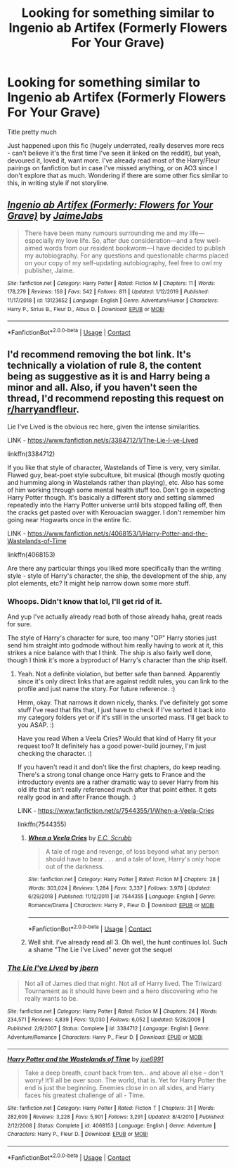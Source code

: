 #+TITLE: Looking for something similar to Ingenio ab Artifex (Formerly Flowers For Your Grave)

* Looking for something similar to Ingenio ab Artifex (Formerly Flowers For Your Grave)
:PROPERTIES:
:Author: Sh00tingMirage
:Score: 5
:DateUnix: 1600699879.0
:DateShort: 2020-Sep-21
:FlairText: Request
:END:
Title pretty much

Just happened upon this fic (hugely underrated, really deserves more recs - can't believe it's the first time I've seen it linked on the reddit), but yeah, devoured it, loved it, want more. I've already read most of the Harry/Fleur pairings on fanfiction but in case I've missed anything, or on AO3 since I don't explore that as much. Wondering if there are some other fics similar to this, in writing style if not storyline.


** [[https://www.fanfiction.net/s/13123652/1/][*/Ingenio ab Artifex (Formerly: Flowers for Your Grave)/*]] by [[https://www.fanfiction.net/u/7221605/JaimeJabs][/JaimeJabs/]]

#+begin_quote
  There have been many rumours surrounding me and my life---especially my love life. So, after due consideration---and a few well-aimed words from our resident bookworm---I have decided to publish my autobiography. For any questions and questionable charms placed on your copy of my self-updating autobiography, feel free to owl my publisher, Jaime.
#+end_quote

^{/Site/:} ^{fanfiction.net} ^{*|*} ^{/Category/:} ^{Harry} ^{Potter} ^{*|*} ^{/Rated/:} ^{Fiction} ^{M} ^{*|*} ^{/Chapters/:} ^{11} ^{*|*} ^{/Words/:} ^{178,279} ^{*|*} ^{/Reviews/:} ^{159} ^{*|*} ^{/Favs/:} ^{542} ^{*|*} ^{/Follows/:} ^{811} ^{*|*} ^{/Updated/:} ^{1/12/2019} ^{*|*} ^{/Published/:} ^{11/17/2018} ^{*|*} ^{/id/:} ^{13123652} ^{*|*} ^{/Language/:} ^{English} ^{*|*} ^{/Genre/:} ^{Adventure/Humor} ^{*|*} ^{/Characters/:} ^{Harry} ^{P.,} ^{Sirius} ^{B.,} ^{Fleur} ^{D.,} ^{Albus} ^{D.} ^{*|*} ^{/Download/:} ^{[[http://www.ff2ebook.com/old/ffn-bot/index.php?id=13123652&source=ff&filetype=epub][EPUB]]} ^{or} ^{[[http://www.ff2ebook.com/old/ffn-bot/index.php?id=13123652&source=ff&filetype=mobi][MOBI]]}

--------------

*FanfictionBot*^{2.0.0-beta} | [[https://github.com/FanfictionBot/reddit-ffn-bot/wiki/Usage][Usage]] | [[https://www.reddit.com/message/compose?to=tusing][Contact]]
:PROPERTIES:
:Author: FanfictionBot
:Score: 1
:DateUnix: 1600699898.0
:DateShort: 2020-Sep-21
:END:


** I'd recommend removing the bot link. It's technically a violation of rule 8, the content being as suggestive as it is and Harry being a minor and all. Also, if you haven't seen the thread, I'd recommend reposting this request on [[/r/harryandfleur][r/harryandfleur]].

Lie I've Lived is the obvious rec here, given the intense similarities.

LINK - [[https://www.fanfiction.net/s/3384712/1/The-Lie-I-ve-Lived]]

linkffn(3384712)

If you like that style of character, Wastelands of Time is very, very similar. Flawed guy, beat-poet style subculture, bit musical (though mostly quoting and humming along in Wastelands rather than playing), etc. Also has some of him working through some mental health stuff too. Don't go in expecting Harry Potter though. It's basically a different story and setting slammed repeatedly into the Harry Potter universe until bits stopped falling off, then the cracks get pasted over with Kerouacian swagger. I don't remember him going near Hogwarts once in the entire fic.

LINK - [[https://www.fanfiction.net/s/4068153/1/Harry-Potter-and-the-Wastelands-of-Time]]

linkffn(4068153)

Are there any particular things you liked more specifically than the writing style - style of Harry's character, the ship, the development of the ship, any plot elements, etc? It might help narrow down some more stuff.
:PROPERTIES:
:Author: Avalon1632
:Score: 1
:DateUnix: 1600715749.0
:DateShort: 2020-Sep-21
:END:

*** Whoops. Didn't know that lol, I'll get rid of it.

And yup I've actually already read both of those already haha, great reads for sure.

The style of Harry's character for sure, too many "OP" Harry stories just send him straight into godmode without him really having to work at it, this strikes a nice balance with that I think. The ship is also fairly well done, though I think it's more a byproduct of Harry's character than the ship itself.
:PROPERTIES:
:Author: Sh00tingMirage
:Score: 2
:DateUnix: 1600752589.0
:DateShort: 2020-Sep-22
:END:

**** Yeah. Not a definite violation, but better safe than banned. Apparently since it's only direct links that are against reddit rules, you can link to the profile and just name the story. For future reference. :)

Hmm, okay. That narrows it down nicely, thanks. I've definitely got some stuff I've read that fits that, I just have to check if I've sorted it back into my category folders yet or if it's still in the unsorted mass. I'll get back to you ASAP. :)

Have you read When a Veela Cries? Would that kind of Harry fit your request too? It definitely has a good power-build journey, I'm just checking the character. :)

If you haven't read it and don't like the first chapters, do keep reading. There's a strong tonal change once Harry gets to France and the introductory events are a rather dramatic way to sever Harry from his old life that isn't really referenced much after that point either. It gets really good in and after France though. :)

LINK - [[https://www.fanfiction.net/s/7544355/1/When-a-Veela-Cries]]

linkffn(7544355)
:PROPERTIES:
:Author: Avalon1632
:Score: 1
:DateUnix: 1601024320.0
:DateShort: 2020-Sep-25
:END:

***** [[https://www.fanfiction.net/s/7544355/1/][*/When a Veela Cries/*]] by [[https://www.fanfiction.net/u/2775643/E-C-Scrubb][/E.C. Scrubb/]]

#+begin_quote
  A tale of rage and revenge, of loss beyond what any person should have to bear . . . and a tale of love, Harry's only hope out of the darkness.
#+end_quote

^{/Site/:} ^{fanfiction.net} ^{*|*} ^{/Category/:} ^{Harry} ^{Potter} ^{*|*} ^{/Rated/:} ^{Fiction} ^{M} ^{*|*} ^{/Chapters/:} ^{28} ^{*|*} ^{/Words/:} ^{303,024} ^{*|*} ^{/Reviews/:} ^{1,284} ^{*|*} ^{/Favs/:} ^{3,337} ^{*|*} ^{/Follows/:} ^{3,978} ^{*|*} ^{/Updated/:} ^{6/29/2018} ^{*|*} ^{/Published/:} ^{11/12/2011} ^{*|*} ^{/id/:} ^{7544355} ^{*|*} ^{/Language/:} ^{English} ^{*|*} ^{/Genre/:} ^{Romance/Drama} ^{*|*} ^{/Characters/:} ^{Harry} ^{P.,} ^{Fleur} ^{D.} ^{*|*} ^{/Download/:} ^{[[http://www.ff2ebook.com/old/ffn-bot/index.php?id=7544355&source=ff&filetype=epub][EPUB]]} ^{or} ^{[[http://www.ff2ebook.com/old/ffn-bot/index.php?id=7544355&source=ff&filetype=mobi][MOBI]]}

--------------

*FanfictionBot*^{2.0.0-beta} | [[https://github.com/FanfictionBot/reddit-ffn-bot/wiki/Usage][Usage]] | [[https://www.reddit.com/message/compose?to=tusing][Contact]]
:PROPERTIES:
:Author: FanfictionBot
:Score: 1
:DateUnix: 1601024338.0
:DateShort: 2020-Sep-25
:END:


***** Well shit. I've already read all 3. Oh well, the hunt continues lol. Such a shame "The Lie I've Lived" never got the sequel
:PROPERTIES:
:Author: Sh00tingMirage
:Score: 1
:DateUnix: 1601114334.0
:DateShort: 2020-Sep-26
:END:


*** [[https://www.fanfiction.net/s/3384712/1/][*/The Lie I've Lived/*]] by [[https://www.fanfiction.net/u/940359/jbern][/jbern/]]

#+begin_quote
  Not all of James died that night. Not all of Harry lived. The Triwizard Tournament as it should have been and a hero discovering who he really wants to be.
#+end_quote

^{/Site/:} ^{fanfiction.net} ^{*|*} ^{/Category/:} ^{Harry} ^{Potter} ^{*|*} ^{/Rated/:} ^{Fiction} ^{M} ^{*|*} ^{/Chapters/:} ^{24} ^{*|*} ^{/Words/:} ^{234,571} ^{*|*} ^{/Reviews/:} ^{4,839} ^{*|*} ^{/Favs/:} ^{13,030} ^{*|*} ^{/Follows/:} ^{6,052} ^{*|*} ^{/Updated/:} ^{5/28/2009} ^{*|*} ^{/Published/:} ^{2/9/2007} ^{*|*} ^{/Status/:} ^{Complete} ^{*|*} ^{/id/:} ^{3384712} ^{*|*} ^{/Language/:} ^{English} ^{*|*} ^{/Genre/:} ^{Adventure/Romance} ^{*|*} ^{/Characters/:} ^{Harry} ^{P.,} ^{Fleur} ^{D.} ^{*|*} ^{/Download/:} ^{[[http://www.ff2ebook.com/old/ffn-bot/index.php?id=3384712&source=ff&filetype=epub][EPUB]]} ^{or} ^{[[http://www.ff2ebook.com/old/ffn-bot/index.php?id=3384712&source=ff&filetype=mobi][MOBI]]}

--------------

[[https://www.fanfiction.net/s/4068153/1/][*/Harry Potter and the Wastelands of Time/*]] by [[https://www.fanfiction.net/u/557425/joe6991][/joe6991/]]

#+begin_quote
  Take a deep breath, count back from ten... and above all else -- don't worry! It'll all be over soon. The world, that is. Yet for Harry Potter the end is just the beginning. Enemies close in on all sides, and Harry faces his greatest challenge of all - Time.
#+end_quote

^{/Site/:} ^{fanfiction.net} ^{*|*} ^{/Category/:} ^{Harry} ^{Potter} ^{*|*} ^{/Rated/:} ^{Fiction} ^{T} ^{*|*} ^{/Chapters/:} ^{31} ^{*|*} ^{/Words/:} ^{282,609} ^{*|*} ^{/Reviews/:} ^{3,228} ^{*|*} ^{/Favs/:} ^{5,901} ^{*|*} ^{/Follows/:} ^{3,291} ^{*|*} ^{/Updated/:} ^{8/4/2010} ^{*|*} ^{/Published/:} ^{2/12/2008} ^{*|*} ^{/Status/:} ^{Complete} ^{*|*} ^{/id/:} ^{4068153} ^{*|*} ^{/Language/:} ^{English} ^{*|*} ^{/Genre/:} ^{Adventure} ^{*|*} ^{/Characters/:} ^{Harry} ^{P.,} ^{Fleur} ^{D.} ^{*|*} ^{/Download/:} ^{[[http://www.ff2ebook.com/old/ffn-bot/index.php?id=4068153&source=ff&filetype=epub][EPUB]]} ^{or} ^{[[http://www.ff2ebook.com/old/ffn-bot/index.php?id=4068153&source=ff&filetype=mobi][MOBI]]}

--------------

*FanfictionBot*^{2.0.0-beta} | [[https://github.com/FanfictionBot/reddit-ffn-bot/wiki/Usage][Usage]] | [[https://www.reddit.com/message/compose?to=tusing][Contact]]
:PROPERTIES:
:Author: FanfictionBot
:Score: 1
:DateUnix: 1600715768.0
:DateShort: 2020-Sep-21
:END:
